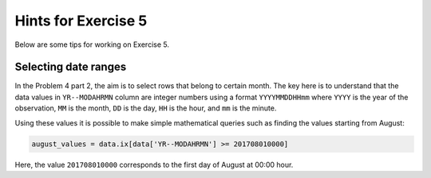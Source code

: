 Hints for Exercise 5
====================

Below are some tips for working on Exercise 5.

Selecting date ranges
---------------------

In the Problem 4 part 2, the aim is to select rows that belong to certain month. The key here is to understand that
the data values in ``YR--MODAHRMN`` column are integer numbers using a format ``YYYYMMDDHHmm`` where ``YYYY`` is the
year of the observation, ``MM`` is the month, ``DD`` is the day, ``HH`` is the hour, and ``mm`` is the minute.

Using these values it is possible to make simple mathematical queries such as finding the values starting from August:

.. code:: python

    august_values = data.ix[data['YR--MODAHRMN'] >= 201708010000]

Here, the value ``201708010000`` corresponds to the first day of August at 00:00 hour.